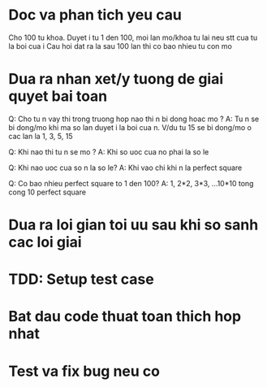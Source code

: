 * Doc va phan tich yeu cau
Cho 100 tu khoa. 
Duyet i tu 1 den 100, moi lan mo/khoa tu lai neu stt cua tu la boi cua i
Cau hoi dat ra la sau 100 lan thi co bao nhieu tu con mo

* Dua ra nhan xet/y tuong de giai quyet bai toan

Q: Cho tu n vay thi trong truong hop nao thi n bi dong hoac mo ?
A: Tu n se bi dong/mo khi ma so lan duyet i la boi cua n.
V/du tu 15 se bi dong/mo o cac lan la 1, 3, 5, 15

Q: Khi nao thi tu n se mo ?
A: Khi so uoc cua no phai la so le

Q: Khi nao uoc cua so n la so le?
A: Khi vao chi khi n la perfect square

Q: Co bao nhieu perfect square to 1 den 100?
A: 1, 2*2, 3*3, ...10*10 tong cong 10 perfect square

* Dua ra loi gian toi uu sau khi so sanh cac loi giai

* TDD: Setup test case

* Bat dau code thuat toan thich hop nhat

* Test va fix bug neu co